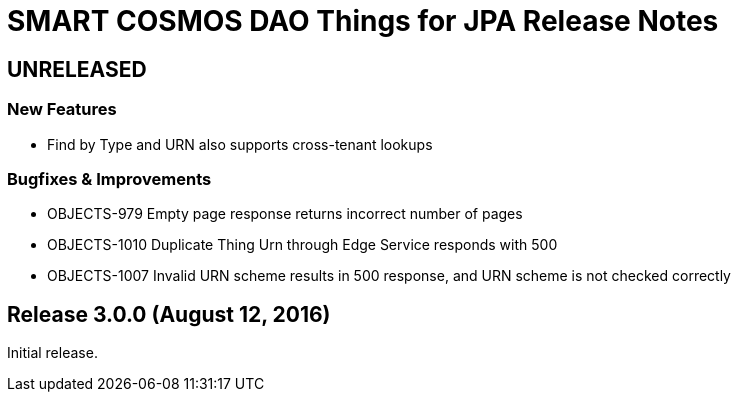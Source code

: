 = SMART COSMOS DAO Things for JPA Release Notes

== UNRELEASED

=== New Features

* Find by Type and URN also supports cross-tenant lookups

=== Bugfixes & Improvements

* OBJECTS-979 Empty page response returns incorrect number of pages
* OBJECTS-1010 Duplicate Thing Urn through Edge Service responds with 500
* OBJECTS-1007 Invalid URN scheme results in 500 response, and URN scheme is not checked correctly

== Release 3.0.0 (August 12, 2016)

Initial release.
